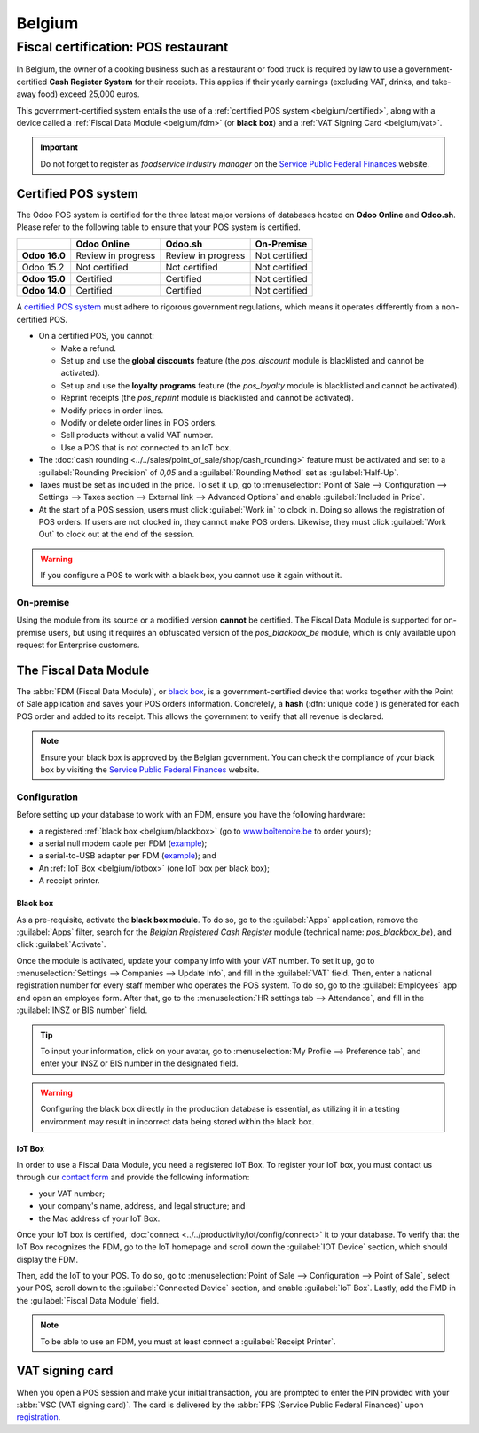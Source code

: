=======
Belgium
=======

.. _belgium/introduction:

Fiscal certification: POS restaurant
====================================

In Belgium, the owner of a cooking business such as a restaurant or food truck is required by law to
use a government-certified **Cash Register System** for their receipts. This applies if their yearly
earnings (excluding VAT, drinks, and take-away food) exceed 25,000 euros.

This government-certified system entails the use of a :ref:`certified POS system
<belgium/certified>`, along with a device called a :ref:`Fiscal Data Module <belgium/fdm>` (or
**black box**) and a :ref:`VAT Signing Card <belgium/vat>`.

.. important::
   Do not forget to register as *foodservice industry manager* on the `Service Public Federal
   Finances <https://www.systemedecaisseenregistreuse.be/fr/enregistrement>`__ website.

.. _belgium/certified:

Certified POS system
--------------------

The Odoo POS system is certified for the three latest major versions of databases hosted on **Odoo
Online** and **Odoo.sh**. Please refer to the following table to ensure that your POS system is
certified.

+---------------+--------------------+--------------------+----------------+
|               |   **Odoo Online**  |     **Odoo.sh**    | **On-Premise** |
+===============+====================+====================+================+
| **Odoo 16.0** | Review in progress | Review in progress | Not certified  |
+---------------+--------------------+--------------------+----------------+
| Odoo 15.2     | Not certified      | Not certified      | Not certified  |
+---------------+--------------------+--------------------+----------------+
| **Odoo 15.0** | Certified          | Certified          | Not certified  |
+---------------+--------------------+--------------------+----------------+
| **Odoo 14.0** | Certified          | Certified          | Not certified  |
+---------------+--------------------+--------------------+----------------+

A `certified POS system <https://www.systemedecaisseenregistreuse.be/systemes-certifies>`_ must
adhere to rigorous government regulations, which means it operates differently from a non-certified
POS.

- On a certified POS, you cannot:

  - Make a refund.
  - Set up and use the **global discounts** feature (the `pos_discount` module is blacklisted and
    cannot be activated).
  - Set up and use the **loyalty programs** feature (the `pos_loyalty` module is blacklisted and
    cannot be activated).
  - Reprint receipts (the `pos_reprint` module is blacklisted and cannot be activated).
  - Modify prices in order lines.
  - Modify or delete order lines in POS orders.
  - Sell products without a valid VAT number.
  - Use a POS that is not connected to an IoT box.

- The :doc:`cash rounding <../../sales/point_of_sale/shop/cash_rounding>` feature must be
  activated and set to a :guilabel:`Rounding Precision` of `0,05` and a :guilabel:`Rounding Method`
  set as :guilabel:`Half-Up`.
- Taxes must be set as included in the price. To set it up, go to :menuselection:`Point of Sale -->
  Configuration --> Settings --> Taxes section --> External link --> Advanced Options` and enable
  :guilabel:`Included in Price`.
- At the start of a POS session, users must click :guilabel:`Work in` to clock in. Doing so allows
  the registration of POS orders. If users are not clocked in, they cannot make POS orders.
  Likewise, they must click :guilabel:`Work Out` to clock out at the end of the session.

.. warning::
   If you configure a POS to work with a black box, you cannot use it again without it.

On-premise
~~~~~~~~~~

Using the module from its source or a modified version **cannot** be certified. The Fiscal Data
Module is supported for on-premise users, but using it requires an obfuscated version of the
`pos_blackbox_be` module, which is only available upon request for Enterprise customers.

.. _belgium/fdm:

The Fiscal Data Module
----------------------

The :abbr:`FDM (Fiscal Data Module)`, or `black box
<https://www.xn--botenoire-r5a.be/fonctionnement>`_, is a government-certified device
that works together with the Point of Sale application and saves your POS orders information.
Concretely, a **hash** (:dfn:`unique code`) is generated for each POS order and added to its
receipt. This allows the government to verify that all revenue is declared.

.. note::
   Ensure your black box is approved by the Belgian government. You can check the compliance of your
   black box by visiting the `Service Public Federal Finances
   <https://www.systemedecaisseenregistreuse.be/systemes-certifies#FDM%20certifi%C3%A9s>`__
   website.

Configuration
~~~~~~~~~~~~~

Before setting up your database to work with an FDM, ensure you have the following hardware:

- a registered :ref:`black box <belgium/blackbox>` (go to `www.boîtenoire.be
  <https://www.xn--botenoire-r5a.be/ma-caisse/>`_ to order yours);
- a serial null modem cable per FDM (`example
  <https://www.startech.com/Cables/Serial-Parallel-PS-2/DB9-DB25/10-ft-Cross-Wired-Serial-Null-Modem-Cable-DB9-FM~SCNM9FM>`__);
- a serial-to-USB adapter per FDM (`example
  <https://trendnet.com/products/proddetail.asp?prod=265_TU-S9>`__); and
- An :ref:`IoT Box <belgium/iotbox>` (one IoT box per black box);
- A receipt printer.

.. _belgium/blackbox:

Black box
*********

As a pre-requisite, activate the **black box module**. To do so, go to the :guilabel:`Apps`
application, remove the :guilabel:`Apps` filter, search for the `Belgian Registered Cash Register`
module (technical name: `pos_blackbox_be`), and click :guilabel:`Activate`.

.. image:: belgium/be-modules.png
   :align: center
   :alt: black box modules for belgian fiscal certification

Once the module is activated, update your company info with your VAT number. To set it up, go to
:menuselection:`Settings --> Companies --> Update Info`, and fill in the :guilabel:`VAT` field.
Then, enter a national registration number for every staff member who operates the POS system. To do
so, go to the :guilabel:`Employees` app and open an employee form. After that, go to the
:menuselection:`HR settings tab --> Attendance`, and fill in the :guilabel:`INSZ or BIS number`
field.

.. image:: belgium/bis-number.png
   :align: center
   :alt: ISNZ or BIS number field on employee form

.. tip::
   To input your information, click on your avatar, go to :menuselection:`My Profile --> Preference
   tab`, and enter your INSZ or BIS number in the designated field.

.. warning::
   Configuring the black box directly in the production database is essential, as utilizing it in a
   testing environment may result in incorrect data being stored within the black box.

.. _belgium/iotbox:

IoT Box
*******

In order to use a Fiscal Data Module, you need a registered IoT Box. To register your IoT box, you
must contact us through our `contact form <https://www.odoo.com/help>`_ and provide the following
information:

- your VAT number;
- your company's name, address, and legal structure; and
- the Mac address of your IoT Box.

Once your IoT box is certified, :doc:`connect <../../productivity/iot/config/connect>` it to your
database. To verify that the IoT Box recognizes the FDM, go to the IoT homepage and scroll down the
:guilabel:`IOT Device` section, which should display the FDM.

.. image:: belgium/iot-devices.png
   :align: center
   :alt: Hardware status page on a registered IoT Box

Then, add the IoT to your POS. To do so, go to :menuselection:`Point of Sale --> Configuration -->
Point of Sale`, select your POS, scroll down to the :guilabel:`Connected Device` section, and enable
:guilabel:`IoT Box`. Lastly, add the FMD in the :guilabel:`Fiscal Data Module` field.

.. note::
   To be able to use an FDM, you must at least connect a :guilabel:`Receipt Printer`.

.. _belgium/vat:

VAT signing card
----------------

When you open a POS session and make your initial transaction, you are prompted to enter the PIN
provided with your :abbr:`VSC (VAT signing card)`. The card is delivered by the :abbr:`FPS (Service
Public Federal Finances)` upon `registration <https://www.systemedecaisseenregistreuse.be/fr/enregistrement>`_.
